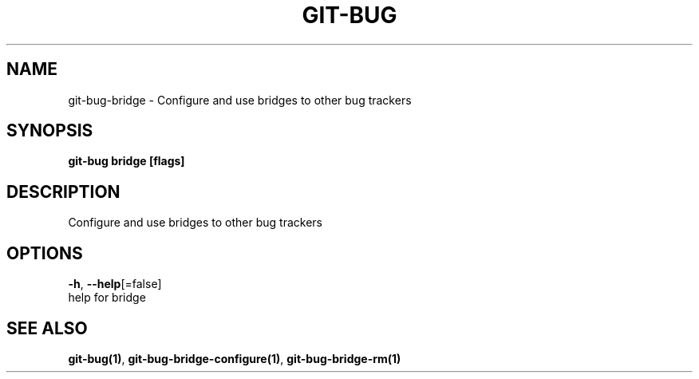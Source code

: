 .TH "GIT-BUG" "1" "Sep 2018" "Generated from git-bug's source code" "" 
.nh
.ad l


.SH NAME
.PP
git\-bug\-bridge \- Configure and use bridges to other bug trackers


.SH SYNOPSIS
.PP
\fBgit\-bug bridge [flags]\fP


.SH DESCRIPTION
.PP
Configure and use bridges to other bug trackers


.SH OPTIONS
.PP
\fB\-h\fP, \fB\-\-help\fP[=false]
    help for bridge


.SH SEE ALSO
.PP
\fBgit\-bug(1)\fP, \fBgit\-bug\-bridge\-configure(1)\fP, \fBgit\-bug\-bridge\-rm(1)\fP
